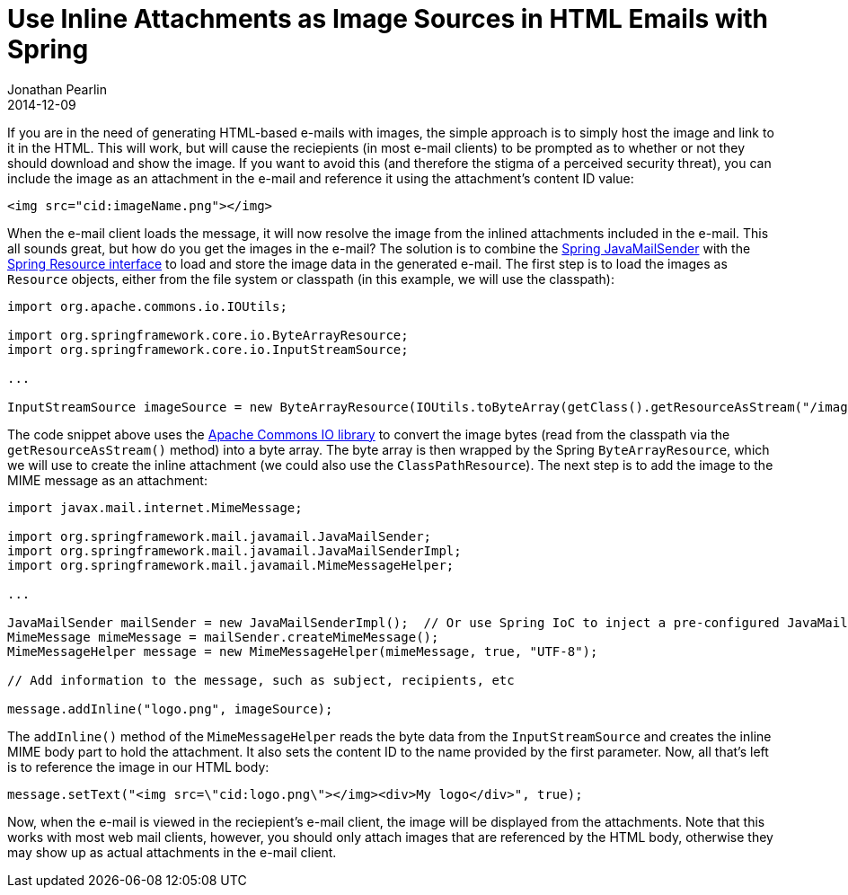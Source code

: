 = Use Inline Attachments as Image Sources in HTML Emails with Spring
Jonathan Pearlin
2014-12-09
:jbake-type: post
:jbake-tags: java,spring
:jbake-status: published
:source-highlighter: prettify
:linkattrs:
:id: email_inline_image_attachments_spring
:icons: font

If you are in the need of generating HTML-based e-mails with images, the simple approach is to simply host the image and link to it
in the HTML.  This will work, but will cause the reciepients (in most e-mail clients) to be prompted as to whether or not they should
download and show the image.  If you want to avoid this (and therefore the stigma of a perceived security threat), you can include
the image as an attachment in the e-mail and reference it using the attachment's content ID value:

[source,html]
----
<img src="cid:imageName.png"></img>
----

When the e-mail client loads the message, it will now resolve the image from the inlined attachments included in the e-mail.  This all
sounds great, but how do you get the images in the e-mail?  The solution is to combine the
http://docs.spring.io/spring/docs/current/spring-framework-reference/html/mail.html[Spring JavaMailSender, window="_blank"] with the
http://docs.spring.io/spring/docs/current/spring-framework-reference/html/resources.html[Spring Resource interface, window="_blank"] to
load and store the image data in the generated e-mail.  The first step is to load the images as `Resource` objects, either from the
file system or classpath (in this example, we will use the classpath):

[source,java]
----
import org.apache.commons.io.IOUtils;

import org.springframework.core.io.ByteArrayResource;
import org.springframework.core.io.InputStreamSource;

...

InputStreamSource imageSource = new ByteArrayResource(IOUtils.toByteArray(getClass().getResourceAsStream("/images/logo.png")))
----

The code snippet above uses the http://commons.apache.org/proper/commons-io/[Apache Commons IO library, window="_blank'] to convert
the image bytes (read from the classpath via the `getResourceAsStream()` method) into a byte array.  The byte array is then wrapped
by the Spring `ByteArrayResource`, which we will use to create the inline attachment (we could also use the `ClassPathResource`).  The next
step is to add the image to the MIME message as an attachment:

[source,java]
----
import javax.mail.internet.MimeMessage;

import org.springframework.mail.javamail.JavaMailSender;
import org.springframework.mail.javamail.JavaMailSenderImpl;
import org.springframework.mail.javamail.MimeMessageHelper;

...

JavaMailSender mailSender = new JavaMailSenderImpl();  // Or use Spring IoC to inject a pre-configured JavaMailSenderImpl
MimeMessage mimeMessage = mailSender.createMimeMessage();
MimeMessageHelper message = new MimeMessageHelper(mimeMessage, true, "UTF-8");

// Add information to the message, such as subject, recipients, etc

message.addInline("logo.png", imageSource);
----

The `addInline()` method of the `MimeMessageHelper` reads the byte data from the `InputStreamSource` and creates the inline MIME body part to hold the
attachment.  It also sets the content ID to the name provided by the first parameter.  Now, all that's left is to reference the image in our HTML body:

[source,java]
----
message.setText("<img src=\"cid:logo.png\"></img><div>My logo</div>", true);
----

Now, when the e-mail is viewed in the reciepient's e-mail client, the image will be displayed from the attachments.  Note that this works with most web mail clients, however,
you should only attach images that are referenced by the HTML body, otherwise they may show up as actual attachments in the e-mail client.